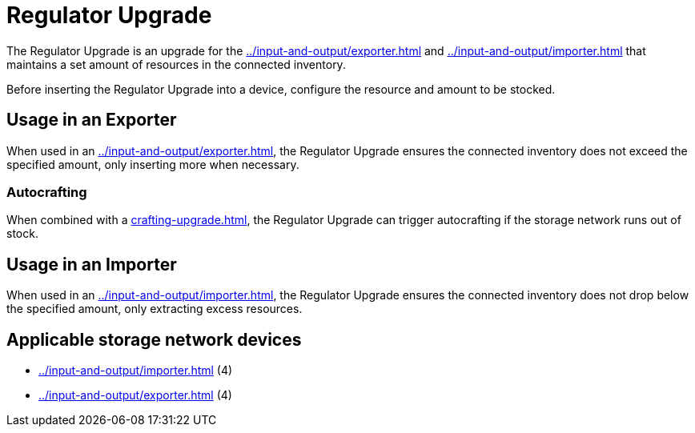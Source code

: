 = Regulator Upgrade
:icon: regulator-upgrade.png
:from: v1.8.3-beta

The {doctitle} is an upgrade for the xref:../input-and-output/exporter.adoc[] and xref:../input-and-output/importer.adoc[] that maintains a set amount of resources in the connected inventory.

Before inserting the {doctitle} into a device, configure the resource and amount to be stocked.

== Usage in an Exporter

When used in an xref:../input-and-output/exporter.adoc[], the {doctitle} ensures the connected inventory does not exceed the specified amount, only inserting more when necessary.

=== Autocrafting

When combined with a xref:crafting-upgrade.adoc[], the {doctitle} can trigger autocrafting if the storage network runs out of stock.

== Usage in an Importer

When used in an xref:../input-and-output/importer.adoc[], the {doctitle} ensures the connected inventory does not drop below the specified amount, only extracting excess resources.

== Applicable storage network devices

- xref:../input-and-output/importer.adoc[] (4)
- xref:../input-and-output/exporter.adoc[] (4)
